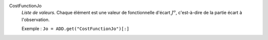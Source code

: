 .. index:: single: CostFunctionJo

CostFunctionJo
  *Liste de valeurs*. Chaque élément est une valeur de fonctionnelle d'écart
  :math:`J^o`, c'est-à-dire de la partie écart à l'observation.

  Exemple :
  ``Jo = ADD.get("CostFunctionJo")[:]``
